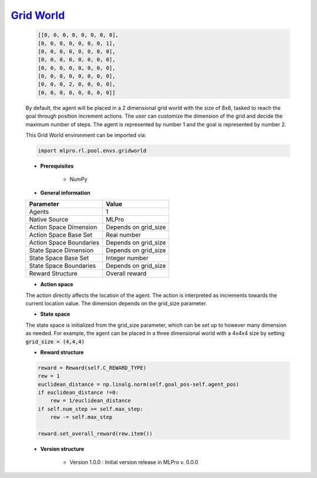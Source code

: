 `Grid World <https://github.com/fhswf/MLPro/blob/main/src/mlpro/rl/pool/envs/gridworld.py>`_
^^^^^^^^^^^^^^^^^^^^^^^^^^^^^^^^^^^^^^^^^^^^^^^^^^^^^^^^^^^^^^^^^^^^^^^^^^^^^^^^^^^^^^^^^^^^^^^^^^^^^^^^^^^^^^^^
    .. code-block:: bash
    
       [[0, 0, 0, 0, 0, 0, 0, 0],
       [0, 0, 0, 0, 0, 0, 0, 1],
       [0, 0, 0, 0, 0, 0, 0, 0],
       [0, 0, 0, 0, 0, 0, 0, 0],
       [0, 0, 0, 0, 0, 0, 0, 0],
       [0, 0, 0, 0, 0, 0, 0, 0],
       [0, 0, 0, 2, 0, 0, 0, 0],
       [0, 0, 0, 0, 0, 0, 0, 0]]
        
        
    By default, the agent will be placed in a 2 dimensional grid world with the size of 8x8, tasked to reach 
    the goal through position increment actions. The user can customize the dimension of the grid and decide 
    the maximum number of steps. The agent is represented by number 1 and the goal is represented by number 2.
    
    This Grid World environment can be imported via:

    .. code-block:: python
    
        import mlpro.rl.pool.envs.gridworld
    
    - **Prerequisites**
    
        - NumPy
    
    
    - **General information**
    
    +------------------------------------+-------------------------------------------------------+
    |         Parameter                  |                         Value                         |
    +====================================+=======================================================+
    | Agents                             | 1                                                     |
    +------------------------------------+-------------------------------------------------------+
    | Native Source                      | MLPro                                                 |
    +------------------------------------+-------------------------------------------------------+
    | Action Space Dimension             | Depends on grid_size                                  |
    +------------------------------------+-------------------------------------------------------+
    | Action Space Base Set              | Real number                                           |
    +------------------------------------+-------------------------------------------------------+
    | Action Space Boundaries            | Depends on grid_size                                  |
    +------------------------------------+-------------------------------------------------------+
    | State Space Dimension              | Depends on grid_size                                  |
    +------------------------------------+-------------------------------------------------------+
    | State Space Base Set               | Integer number                                        |
    +------------------------------------+-------------------------------------------------------+
    | State Space Boundaries             | Depends on grid_size                                  |
    +------------------------------------+-------------------------------------------------------+
    | Reward Structure                   | Overall reward                                        |
    +------------------------------------+-------------------------------------------------------+
      
    - **Action space**
    
    The action directly affects the location of the agent. The action is 
    interpreted as increments towards the current location value. The dimension depends on the grid_size
    parameter.
      
    - **State space**
    
    The state space is initialized from the grid_size parameter, which can be set up to however many dimension 
    as needed. For example, the agent can be placed in a three dimensional world with a 4x4x4 size by setting 
    :code:`grid_size = (4,4,4)`
      
    - **Reward structure**
    
    .. code-block:: python
        
        reward = Reward(self.C_REWARD_TYPE)
        rew = 1
        euclidean_distance = np.linalg.norm(self.goal_pos-self.agent_pos)
        if euclidean_distance !=0:
            rew = 1/euclidean_distance
        if self.num_step >= self.max_step:
            rew -= self.max_step
        
        reward.set_overall_reward(rew.item())
      
    - **Version structure**
    
        + Version 1.0.0 : Initial version release in MLPro v. 0.0.0
        
    